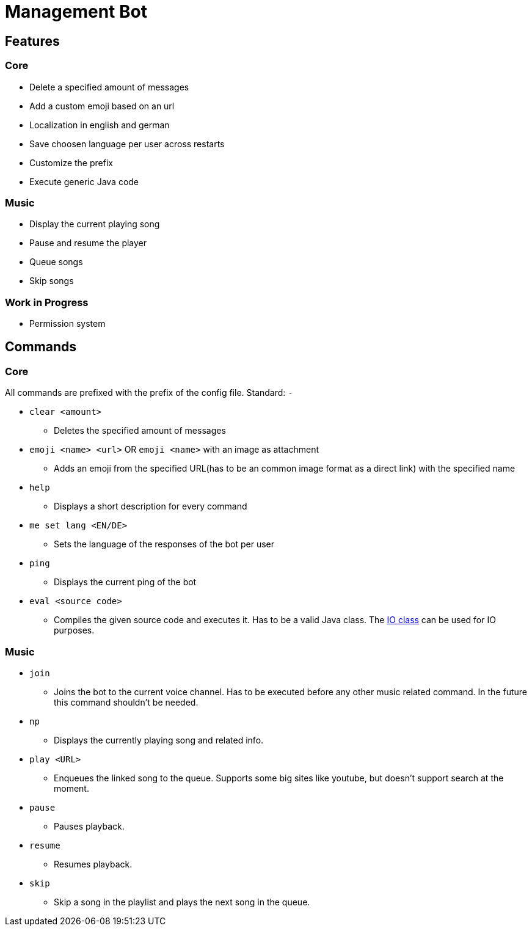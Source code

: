 //TODO: Order items
= Management Bot

== Features

=== Core

* Delete a specified amount of messages
* Add a custom emoji based on an url
* Localization in english and german
* Save choosen language per user across restarts
* Customize the prefix
* Execute generic Java code

=== Music

* Display the current playing song
* Pause and resume the player
* Queue songs
* Skip songs

=== Work in Progress

* Permission system

== Commands

=== Core

All commands are prefixed with the prefix of the config file. Standard: `-`

* `clear &lt;amount&gt;`
** Deletes the specified amount of messages
* `emoji &lt;name&gt; &lt;url&gt;` OR `emoji &lt;name&gt;` with an image as attachment
** Adds an emoji from the specified URL(has to be an common image format as a direct link) with the specified name
* `help`
** Displays a short description for every command
* `me set lang &lt;EN/DE&gt;`
** Sets the language of the responses of the bot per user
* `ping`
** Displays the current ping of the bot
* `eval &lt;source code&gt;`
** Compiles the given source code and executes it. Has to be a valid Java class. The link:src/main/java/eval/environment/IO.java[IO class] can be used for IO purposes.

=== Music

* `join`
** Joins the bot to the current voice channel. Has to be executed before any other music related command. In the future this command shouldn't be needed.
* `np`
** Displays the currently playing song and related info.
* `play &lt;URL&gt;`
** Enqueues the linked song to the queue. Supports some big sites like youtube, but doesn't support search at the moment.
* `pause`
** Pauses playback.
* `resume`
** Resumes playback.
* `skip`
** Skip a song in the playlist and plays the next song in the queue.